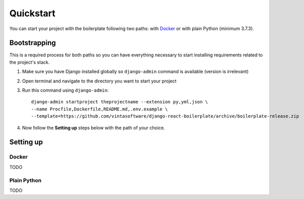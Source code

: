 Quickstart
==========

You can start your project with the boilerplate  following two paths: with
`Docker <https://www.docker.com/>`_ or with plain Python (minimum 3.7.3).

Bootstrapping
-------------

This is a required process for both paths so you can have everything necessary
to start installing requirements related to the project's stack.

#. Make sure you have Django installed globally so ``django-admin`` command is
   available (version is irrelevant)
#. Open terminal and navigate to the directory you want to start your project
#. Run this command using ``django-admin``::

     django-admin startproject theprojectname --extension py,yml,json \
     --name Procfile,Dockerfile,README.md,.env.example \
     --template=https://github.com/vintasoftware/django-react-boilerplate/archive/boilerplate-release.zip

#. Now follow the **Setting up** steps below with the path of your choice.


Setting up
----------

Docker
^^^^^^

TODO

Plain Python
^^^^^^^^^^^^

TODO
